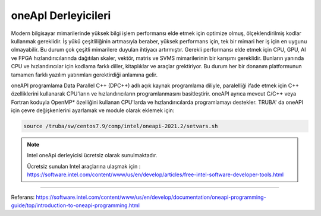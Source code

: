-----------------------
oneApI Derleyicileri
-----------------------

Modern bilgisayar mimarilerinde yüksek bilgi işlem performansı elde etmek için optimize olmuş, ölçeklendirilmiş kodlar kullanmak gereklidir. 
İş yükü çeşitliliğinin artmasıyla beraber, yüksek performans için, tek bir mimari her iş için en uygunu olmayabilir. Bu durum  çok çeşitli mimarilere duyulan ihtiyacı artırmıştır.
Gerekli performansı elde etmek için CPU, GPU, AI ve FPGA hızlandırıcılarında dağıtılan  skaler, vektör, matris ve SVMS mimarilerinin bir karışımı gereklidir. Bunların yanında  CPU ve hızlandırıcılar için kodlama
farklı diller, kitaplıklar ve araçlar grektiriyor. Bu durum her bir donanım platformunun tamamen farklı yazılım yatırımları  gerektirdiği anlamına gelir.

oneAPI programlama Data Parallel C++ (DPC++) adlı açık kaynak programlama diliyle, paralelliği ifade etmek için  C++ özelliklerini kullanarak 
CPU'ların ve hızlandırıcıların programlanmasını basitleştirir. oneAPI ayrıca mevcut C/C++ veya Fortran koduyla OpenMP*  özelliğini kullanan CPU'larda 
ve hızlandırıcılarda programlamayı destekler. TRUBA' da oneAPI için çevre değişkenlerini ayarlamak ve module olarak eklemek için:

.. code-block:: bash

   source /truba/sw/centos7.9/comp/intel/oneapi-2021.2/setvars.sh

.. note::

   Intel oneApi derleyicisi ücretsiz olarak sunulmaktadır. 

   Ücretsiz sunulan Intel araçlarına ulaşmak için : https://software.intel.com/content/www/us/en/develop/articles/free-intel-software-developer-tools.html


-------

Referans: https://software.intel.com/content/www/us/en/develop/documentation/oneapi-programming-guide/top/introduction-to-oneapi-programming.html

